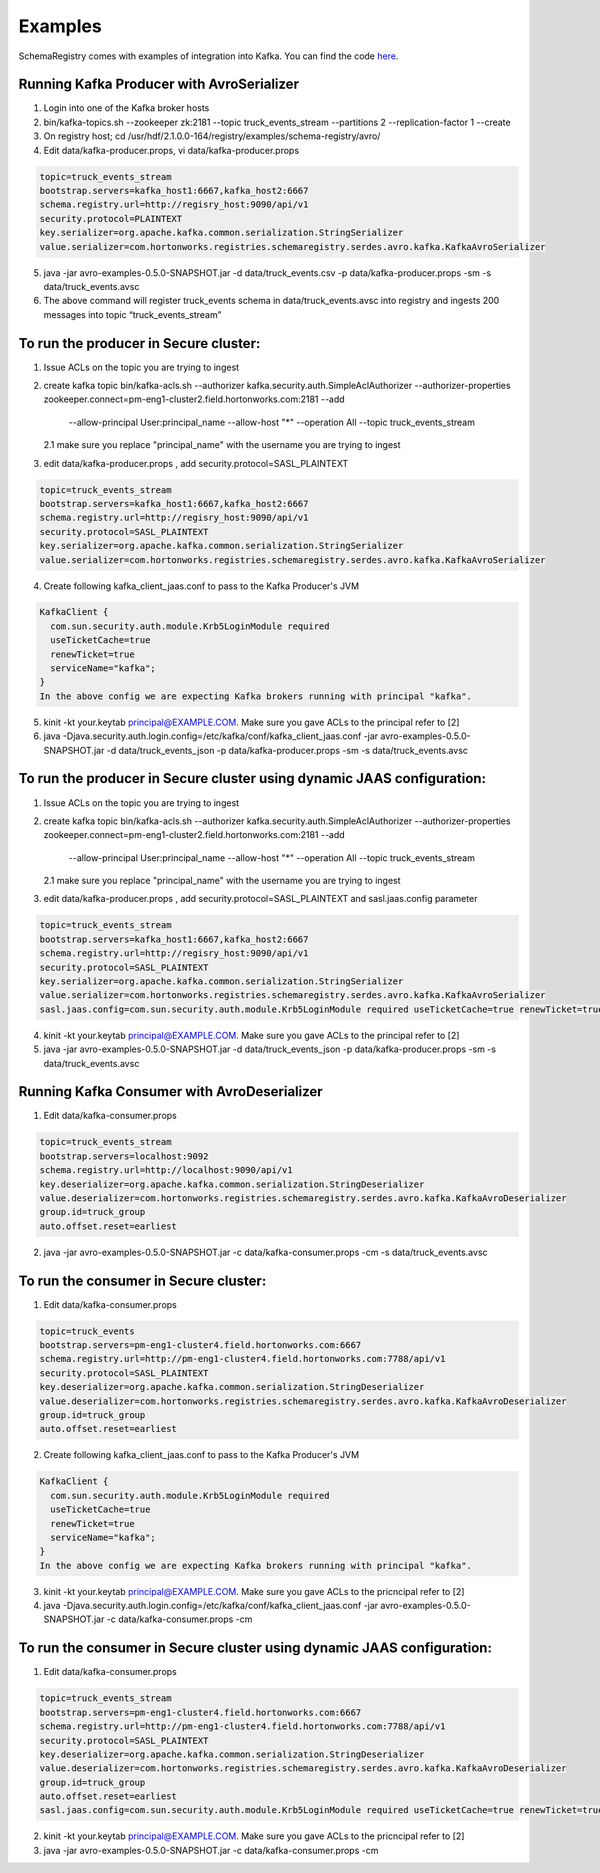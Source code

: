Examples
========

SchemaRegistry comes with examples of integration into Kafka. You can find the code
`here <https://github.com/hortonworks/registry/tree/master/examples/schema-registry/avro/src/main/java/com/hortonworks/registries/schemaregistry/examples>`_.


Running Kafka Producer with AvroSerializer
~~~~~~~~~~~~~~~~~~~~~~~~~~~~~~~~~~~~~~~~~~

1. Login into one of the Kafka broker hosts
2. bin/kafka-topics.sh --zookeeper zk:2181 --topic truck_events_stream --partitions 2 --replication-factor 1 --create
3. On registry host; cd /usr/hdf/2.1.0.0-164/registry/examples/schema-registry/avro/
4. Edit data/kafka-producer.props, vi data/kafka-producer.props

.. code-block:: ruby

  topic=truck_events_stream
  bootstrap.servers=kafka_host1:6667,kafka_host2:6667
  schema.registry.url=http://regisry_host:9090/api/v1
  security.protocol=PLAINTEXT
  key.serializer=org.apache.kafka.common.serialization.StringSerializer
  value.serializer=com.hortonworks.registries.schemaregistry.serdes.avro.kafka.KafkaAvroSerializer

5. java -jar avro-examples-0.5.0-SNAPSHOT.jar -d data/truck_events.csv -p data/kafka-producer.props -sm -s data/truck_events.avsc
6. The above command will register truck_events schema in data/truck_events.avsc into registry and ingests 200 messages into topic “truck_events_stream”


To run the producer in Secure cluster:
~~~~~~~~~~~~~~~~~~~~~~~~~~~~~~~~~~~~~~

1. Issue ACLs on the topic you are trying to ingest

2. create kafka topic
   bin/kafka-acls.sh --authorizer kafka.security.auth.SimpleAclAuthorizer --authorizer-properties zookeeper.connect=pm-eng1-cluster2.field.hortonworks.com:2181 --add
       --allow-principal User:principal_name --allow-host "*" --operation All --topic truck_events_stream

   2.1 make sure you replace "principal_name" with the username you are trying to ingest

3.  edit data/kafka-producer.props , add security.protocol=SASL_PLAINTEXT

.. code-block:: ruby

  topic=truck_events_stream
  bootstrap.servers=kafka_host1:6667,kafka_host2:6667
  schema.registry.url=http://regisry_host:9090/api/v1
  security.protocol=SASL_PLAINTEXT
  key.serializer=org.apache.kafka.common.serialization.StringSerializer
  value.serializer=com.hortonworks.registries.schemaregistry.serdes.avro.kafka.KafkaAvroSerializer

4. Create following kafka_client_jaas.conf to pass to the Kafka Producer's JVM

.. code-block:: ruby

  KafkaClient {
    com.sun.security.auth.module.Krb5LoginModule required
    useTicketCache=true
    renewTicket=true
    serviceName="kafka";
  }
  In the above config we are expecting Kafka brokers running with principal "kafka".

5. kinit -kt your.keytab principal@EXAMPLE.COM. Make sure you gave ACLs to the principal refer to [2]

6. java -Djava.security.auth.login.config=/etc/kafka/conf/kafka_client_jaas.conf -jar avro-examples-0.5.0-SNAPSHOT.jar -d data/truck_events_json -p data/kafka-producer.props -sm -s data/truck_events.avsc



To run the producer in Secure cluster using dynamic JAAS configuration:
~~~~~~~~~~~~~~~~~~~~~~~~~~~~~~~~~~~~~~~~~~~~~~~~~~~~~~~~~~~~~~~~~~~~~~~

1. Issue ACLs on the topic you are trying to ingest

2. create kafka topic
   bin/kafka-acls.sh --authorizer kafka.security.auth.SimpleAclAuthorizer --authorizer-properties zookeeper.connect=pm-eng1-cluster2.field.hortonworks.com:2181 --add
       --allow-principal User:principal_name --allow-host "*" --operation All --topic truck_events_stream

   2.1 make sure you replace "principal_name" with the username you are trying to ingest

3.  edit data/kafka-producer.props , add security.protocol=SASL_PLAINTEXT and sasl.jaas.config parameter

.. code-block:: ruby

  topic=truck_events_stream
  bootstrap.servers=kafka_host1:6667,kafka_host2:6667
  schema.registry.url=http://regisry_host:9090/api/v1
  security.protocol=SASL_PLAINTEXT
  key.serializer=org.apache.kafka.common.serialization.StringSerializer
  value.serializer=com.hortonworks.registries.schemaregistry.serdes.avro.kafka.KafkaAvroSerializer
  sasl.jaas.config=com.sun.security.auth.module.Krb5LoginModule required useTicketCache=true renewTicket=true serviceName="kafka";

4. kinit -kt your.keytab principal@EXAMPLE.COM. Make sure you gave ACLs to the principal refer to [2]

5. java -jar avro-examples-0.5.0-SNAPSHOT.jar -d data/truck_events_json -p data/kafka-producer.props -sm -s data/truck_events.avsc



Running Kafka Consumer with AvroDeserializer
~~~~~~~~~~~~~~~~~~~~~~~~~~~~~~~~~~~~~~~~~~~~

1. Edit data/kafka-consumer.props

.. code-block:: ruby

  topic=truck_events_stream
  bootstrap.servers=localhost:9092
  schema.registry.url=http://localhost:9090/api/v1
  key.deserializer=org.apache.kafka.common.serialization.StringDeserializer
  value.deserializer=com.hortonworks.registries.schemaregistry.serdes.avro.kafka.KafkaAvroDeserializer
  group.id=truck_group
  auto.offset.reset=earliest

2. java -jar avro-examples-0.5.0-SNAPSHOT.jar -c data/kafka-consumer.props -cm -s data/truck_events.avsc



To run the consumer in Secure cluster:
~~~~~~~~~~~~~~~~~~~~~~~~~~~~~~~~~~~~~~

1. Edit data/kafka-consumer.props

.. code-block:: ruby

 topic=truck_events
 bootstrap.servers=pm-eng1-cluster4.field.hortonworks.com:6667
 schema.registry.url=http://pm-eng1-cluster4.field.hortonworks.com:7788/api/v1
 security.protocol=SASL_PLAINTEXT
 key.deserializer=org.apache.kafka.common.serialization.StringDeserializer
 value.deserializer=com.hortonworks.registries.schemaregistry.serdes.avro.kafka.KafkaAvroDeserializer
 group.id=truck_group
 auto.offset.reset=earliest

2. Create following kafka_client_jaas.conf to pass to the Kafka Producer's JVM

.. code-block:: ruby

   KafkaClient {
     com.sun.security.auth.module.Krb5LoginModule required
     useTicketCache=true
     renewTicket=true
     serviceName="kafka";
   }
   In the above config we are expecting Kafka brokers running with principal "kafka".

3. kinit -kt your.keytab principal@EXAMPLE.COM. Make sure you gave ACLs to the pricncipal refer to [2]

4. java -Djava.security.auth.login.config=/etc/kafka/conf/kafka_client_jaas.conf -jar avro-examples-0.5.0-SNAPSHOT.jar -c data/kafka-consumer.props -cm



To run the consumer in Secure cluster using dynamic JAAS configuration:
~~~~~~~~~~~~~~~~~~~~~~~~~~~~~~~~~~~~~~~~~~~~~~~~~~~~~~~~~~~~~~~~~~~~~~~

1. Edit data/kafka-consumer.props

.. code-block:: ruby

 topic=truck_events_stream
 bootstrap.servers=pm-eng1-cluster4.field.hortonworks.com:6667
 schema.registry.url=http://pm-eng1-cluster4.field.hortonworks.com:7788/api/v1
 security.protocol=SASL_PLAINTEXT
 key.deserializer=org.apache.kafka.common.serialization.StringDeserializer
 value.deserializer=com.hortonworks.registries.schemaregistry.serdes.avro.kafka.KafkaAvroDeserializer
 group.id=truck_group
 auto.offset.reset=earliest
 sasl.jaas.config=com.sun.security.auth.module.Krb5LoginModule required useTicketCache=true renewTicket=true serviceName="kafka";

2. kinit -kt your.keytab principal@EXAMPLE.COM. Make sure you gave ACLs to the pricncipal refer to [2]

3. java -jar avro-examples-0.5.0-SNAPSHOT.jar -c data/kafka-consumer.props -cm